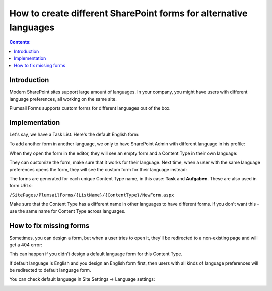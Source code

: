 How to create different SharePoint forms for alternative languages
===================================================================

.. contents:: Contents:
 :local:
 :depth: 1
 
Introduction
--------------------------------------------------
Modern SharePoint sites support large amount of languages. In your company, you might have users with different language preferences, all working on the same site.

|pic1|

.. |pic1| image:: ../images/how-to/language/languages.png
   :alt: Language settings

Plumsail Forms supports custom forms for different languages out of the box.

Implementation
--------------------------------------------------
Let's say, we have a Task List. Here's the default English form:

|pic2|

.. |pic2| image:: ../images/how-to/language/english.png
   :alt: English form

To add another form in another language, we only to have SharePoint Admin with different language in his profile:

|pic3|

.. |pic3| image:: ../images/how-to/language/sign-in.png
   :alt: Login as German Admin

When they open the form in the editor, they will see an empty form and a Content Type in their own language:

|pic4|

.. |pic4| image:: ../images/how-to/language/editor.png
   :alt: Editor with German Content

They can customize the form, make sure that it works for their language. 
Next time, when a user with the same language preferences opens the form, they will see the custom form for their language instead:

|pic5|

.. |pic5| image:: ../images/how-to/language/german.png
   :alt: German form

The forms are generated for each unique Content Type name, in this case: **Task** and **Aufgaben**. These are also used in form URLs:

``/SitePages/PlumsailForms/{ListName}/{ContentType}/NewForm.aspx``

Make sure that the Content Type has a different name in other languages to have different forms. If you don't want this - use the same name for Content Type across languages.

How to fix missing forms
------------------------------------------------------
Sometimes, you can design a form, but when a user tries to open it, they'll be redirected to a non-existing page and will get a 404 error:

|pic6|

.. |pic6| image:: ../images/how-to/language/404.png
   :alt: 404 Error

This can happen if you didn't design a default language form for this Content Type. 

If default language is English and you design an English form first, then users with all kinds of language preferences will be redirected to default language form.

You can check default language in Site Settings -> Language settings:

|pic7|

.. |pic7| image:: ../images/how-to/language/LanguageSettings.png
   :alt: Language settings
